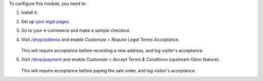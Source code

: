 To configure this module, you need to:

#. Install it.

#. Set up `your legal pages </legal>`__.

#. Go to your e-commerce and make a sample checkout.

#. Visit `/shop/address </shop/address>`__ and enable *Customize > Require
   Legal Terms Acceptance*.

   .. figure:: ../static/description/address-enable.png

   This will require acceptance before recording a new address, and log visitor's
   acceptance.

#. Visit `/shop/payment </shop/payment>`__ and enable *Customize > Accept Terms
   & Conditions* (upstream Odoo feature).

   .. figure:: ../static/description/payment-enable.png

   This will require acceptance before paying the sale order, and log visitor's
   acceptance.
